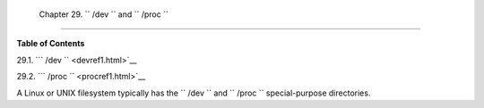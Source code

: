 
  Chapter 29. ``      /dev     `` and ``      /proc     ``
=========================================================




**Table of Contents**



29.1. ```         /dev        `` <devref1.html>`__



29.2. ```         /proc        `` <procref1.html>`__




A Linux or UNIX filesystem typically has the ``      /dev     `` and
``      /proc     `` special-purpose directories.


